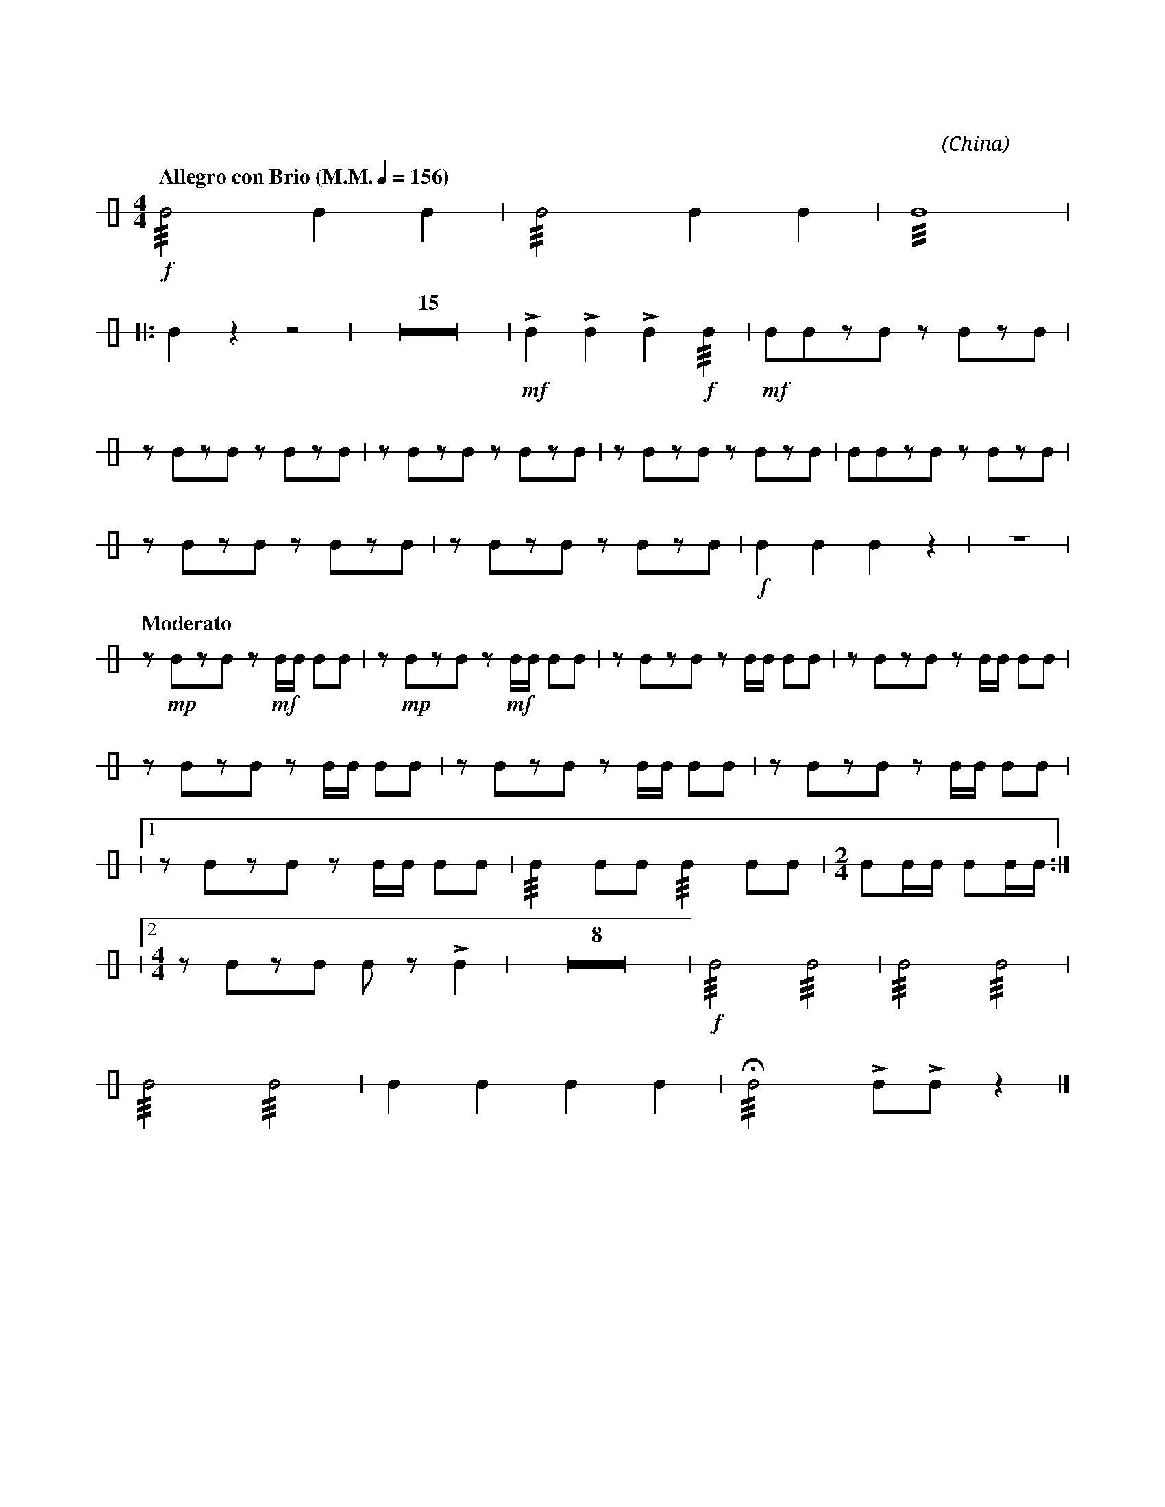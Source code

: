 X:1
T:花好月圓
G:鈴鼓
C:黃貽鈞
O:China
F:https://www.hkco.org/uploads/docs/5a8b9391931491.pdf
M:4/4
L:1/8
K:none
V:1 perc stafflines=1
%%MIDI drummap B 54
%%MIDI channel 10
%
[Q:"Allegro con Brio (M.M." 1/4 = 156 ")"] !f!!///!B4 B2 B2 | !///!B4 B2 B2 | !///!B8 | !
% 4
|: B2 z2 z4 | Z15 | !mf!!>!B2 !>!B2 !>!B2!f! !///!B2 | !mf!BBzB z BzB | !
% 22
z BzB z BzB | z BzB z BzB | z BzB z BzB | BBzB z BzB | !
% 26
z BzB z BzB | z BzB z BzB | !f!B2 B2 B2 z2 | z8 | !
% 30
[Q:"Moderato"] z !mp!BzB z !mf!B/B/ BB | z !mp!BzB z !mf!B/B/ BB | z BzB z B/B/ BB | z BzB z B/B/ BB | !
% 34
z BzB z B/B/ BB | z BzB z B/B/ BB | z BzB z B/B/ BB | !
% 37
|1 z BzB z B/B/ BB | !///!B2 BB !///!B2 BB | [M:2/4] BB/B/ BB/B/ :| !
% 40
|2 [M:4/4] z BzB B z !>!B2 | Z8 | !f!!///!B4 !///!B4 | !///!B4 !///!B4 | !
% 51
!///!B4 !///!B4 | B2 B2 B2 B2 | !///!!fermata!B4 !>!B!>!B z2 |]
